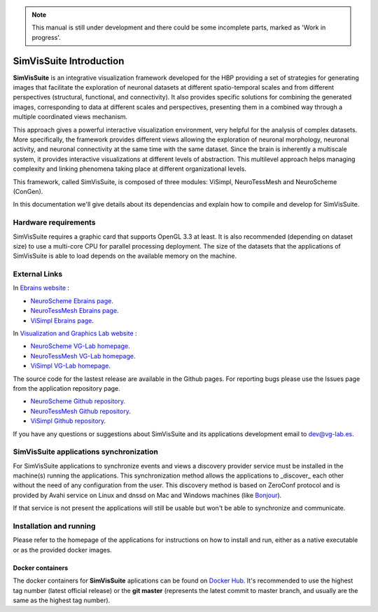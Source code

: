 .. note::
   This manual is still under development and there could be some incomplete parts, marked as 'Work in progress'.

========================
SimVisSuite Introduction
========================

**SimVisSuite** is an integrative visualization framework developed for the HBP providing a set of strategies for generating images that facilitate the exploration of neuronal datasets at different spatio-temporal scales and from different perspectives (structural, functional, and connectivity). It also provides specific solutions for combining the generated images, corresponding to data at different scales and perspectives, presenting them in a combined way through a multiple coordinated views mechanism. 

This approach gives a powerful interactive visualization environment, very helpful for the analysis of complex datasets. More specifically, the framework provides different views allowing the exploration of neuronal morphology, neuronal activity, and neuronal connectivity at the same time with the same dataset. Since the brain is inherently a multiscale system, it provides interactive visualizations at different levels of abstraction. This multilevel approach helps managing complexity and linking phenomena taking place at different organizational levels.

This framework, called SimVisSuite, is composed of three modules: ViSimpl, NeuroTessMesh and NeuroScheme (ConGen).

In this documentation we'll give details about its dependencias and explain how to compile and develop for SimVisSuite.

---------------------
Hardware requirements
---------------------

SimVisSuite requires a graphic card that supports OpenGL 3.3 at least. It is also recommended (depending on dataset size) to use a multi-core CPU for parallel processing deployment. The size of the datasets that the applications of SimVisSuite is able to load depends on the available memory on the machine.

--------------
External Links
--------------

In `Ebrains website`_ :

* `NeuroScheme Ebrains page`_.
* `NeuroTessMesh Ebrains page`_.
* `ViSimpl Ebrains page`_.

In `Visualization and Graphics Lab website`_ :

* `NeuroScheme VG-Lab homepage`_.
* `NeuroTessMesh VG-Lab homepage`_.
* `ViSimpl VG-Lab homepage`_.

The source code for the lastest release are available in the Github pages. For reporting bugs please use the Issues page from the application repository page.

* `NeuroScheme Github repository`_.
* `NeuroTessMesh Github repository`_.
* `ViSimpl Github repository`_.

If you have any questions or suggestions about SimVisSuite and its applications development email to dev@vg-lab.es.

.. _Ebrains website: https://www.ebrains.eu/
.. _NeuroScheme Ebrains page: https://www.ebrains.eu/tools/neuroscheme
.. _NeuroTessMesh Ebrains page: https://www.ebrains.eu/tools/neurotessmesh
.. _ViSimpl Ebrains page: https://www.ebrains.eu/tools/visimpl
.. _Visualization and Graphics Lab website: https://vg-lab.es
.. _NeuroScheme VG-Lab homepage: https://vg-lab.es/neuroscheme/index.html
.. _NeuroTessMesh VG-Lab homepage: https://vg-lab.es/neurolots/
.. _ViSimpl VG-Lab homepage: https://vg-lab.es/visimpl/
.. _NeuroScheme Github repository: https://github.com/vg-lab/NeuroScheme
.. _NeuroTessMesh Github repository: https://github.com/vg-lab/NeuroTessMesh
.. _ViSimpl Github repository: https://github.com/vg-lab/visimpl

----------------------------------------
SimVisSuite applications synchronization
----------------------------------------

For SimVisSuite applications to synchronize events and views a discovery provider service must be installed in the machine(s) running the applications. This synchronization method allows the applications to _discover_ each other without the need of any configuration from the user. 
This discovery method is based on ZeroConf protocol and is provided by Avahi service on Linux and dnssd on Mac and Windows machines (like `Bonjour <https://developer.apple.com/bonjour/>`_).

If that service is not present the applications will still be usable but won't be able to synchronize and communicate.

------------------------
Installation and running
------------------------

Please refer to the homepage of the applications for instructions on how to install and run, either as a native executable or as the provided docker images. 

^^^^^^^^^^^^^^^^^
Docker containers
^^^^^^^^^^^^^^^^^

The docker containers for **SimVisSuite** aplications can be found on `Docker Hub`_. It's recommended to use the highest tag number (latest official release) or the **git master** (represents the latest commit to master branch, and usually are the same as the highest tag number).

.. _Docker Hub: https://hub.docker.com/u/vglab

